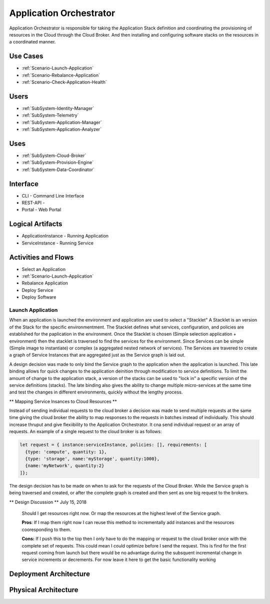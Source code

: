 .. _SubSystem-Application-Orchestrator:

Application Orchestrator
========================

Application Orchestrator is responsible for taking the Application Stack
definition and coordinating the provisioning of resources in the Cloud
through the Cloud Broker. And then installing and configuring software
stacks on the resources in a coordinated manner.

Use Cases
---------

* :ref:`Scenario-Launch-Application`
* :ref:`Scenario-Rebalance-Application`
* :ref:`Scenario-Check-Application-Health`

.. image:: UseCases.png

Users
-----

* :ref:`SubSystem-Identity-Manager`
* :ref:`SubSystem-Telemetry`
* :ref:`SubSystem-Application-Manager`
* :ref:`SubSystem-Application-Analyzer`

.. image:: UserInteraction.png

Uses
----

* :ref:`SubSystem-Cloud-Broker`
* :ref:`SubSystem-Provision-Engine`
* :ref:`SubSystem-Data-Coordinator`

Interface
---------

* CLI - Command Line Interface
* REST-API -
* Portal - Web Portal

Logical Artifacts
-----------------

* ApplicationInstance - Running Application
* ServiceInstance - Running Service

.. image:: Logical.png

Activities and Flows
--------------------
* Select an Application
* :ref:`Scenario-Launch-Application`
* Rebalance Application
* Deploy Service
* Deploy Software

.. image::  Process.png

Launch Application
~~~~~~~~~~~~~~~~~~
When an application is launched the environment and application are used to select a "Stacklet"
A Stacklet is an version of the Stack for the specific environmentment. The Stacklet defines
what services, configuration, and policies are established for the paplication in the environment.
Once the Stacklet is chosen (Simple selection application + environment) then the stacklet is traversed
to find the services for the environment. Since Services can be simple (Simple image to instantiate)
or complex (a aggregated nested network of services). The Services are travered to create a graph of
Service Instances that are aggregated just as the Service graph is laid out.

A design decision was made to only bind the Service graph to the application when the application is launched.
This late binding allows for quick changes to the application deinition through modification to service definitions.
To limit the amount of change to the application stack, a version of the stacks can be used to "lock in" a
specific version of the service definitions (stacks). The late binding also gives the ability to change multiple
micro-services at the same time and test the changes in different environments, quickly without the lengthy process.

** Mapping Service Insances to Cloud Resources **

Instead of sending individual requests to the cloud broker a decision was made to send multiple requests at the same
time giving the cloud broker the ability to map responses to the requests in batches instead of individually.
This should increase thruput and give flexiibility to the Application Orchestrator. It cna send individual request
or an array of requests. An example of a single request to the cloud broker is as follows:

.. code:: javascript

  let request = { instance:serviceInstance, policies: [], requirements: [
    {type: 'compute', quantity: 1},
    {type: 'storage', name:'myStorage', quantity:1000},
    {name:'myNetwork', quantity:2}
  ]};


The design decision has to be made on when to ask for the requests of the Cloud Broker. While the Service graph is being
traversed and created, or after the complete graph is created and then sent as one big request to the brokers.

** Design Discussion **
July 15, 2018

    Should I get resources right now. Or map the resources at the highest level of the Service graph.

    **Pros**:
    If I map them right now I can reuse this method to incrementally add instances
    and the resources cooresponding to them.

    **Cons:**
    If I push this to the top then I only have to do the mapping or request to the cloud
    broker once with the complete set of requests. This could mean I could optimize before I send the request.
    This is find for the first request coming from launch but there would be no advantage during the subsquent
    incremental change in service increments or decrements. For now leave it here to get the basic functionality
    working



Deployment Architecture
-----------------------

.. image:: Deployment.png

Physical Architecture
---------------------

.. image:: Physical.png

